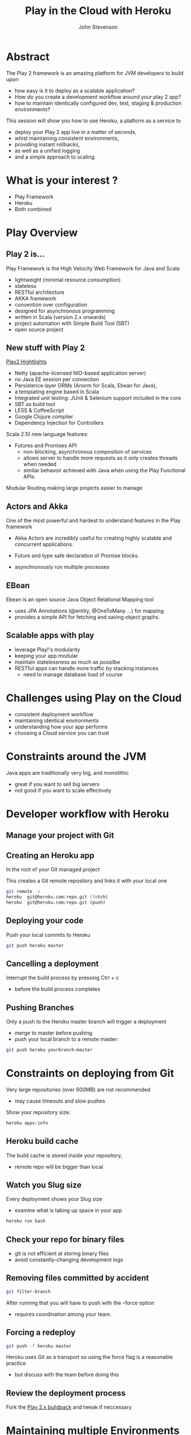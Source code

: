 #+Title: Play in the Cloud with Heroku
#+Author: John Stevenson
#+Email: @jr0cket

#+OPTIONS: toc:nil num:nil
#+OPTIONS: reveal_width:1200
#+OPTIONS: reveal_height:800
#+REVEAL_MARGIN: 0.1
#+REVEAL_MIN_SCALE: 0.5
#+REVEAL_MAX_SCALE: 2.5
#+OPTIONS: reveal_center:nil 
#+OPTIONS: reveal_rolling_links:t reveal_keyboard:t reveal_overview:t 
#+REVEAL_TRANS: linear
#+REVEAL_THEME: jr0cket
#+REVEAL_HEAD_PREAMBLE: <meta name="description" content="Play in the Cloud with Heroku">

* Abstract

The Play 2 framework is an amazing platform for JVM developers to build upon

 - how easy is it to deploy as a scalable application?
 - How do you create a development workflow around your play 2 app?
 - how to maintain identically configured dev, test, staging & production environments?

#+REVEAL: split
This session will show you how to use Heroku, a platform as a service to 
 - deploy your Play 2 app live in a matter of seconds,
 - whist maintaining consistent environments,
 - providing instant rollbacks,
 - as well as a unified logging
 - and a simple approach to scaling.

* What is your interest ?

 - Play Framework 
 - Heroku 
 - Both combined 

* Play Overview

** Play 2 is...
Play Framework is the High Velocity Web Framework for Java and Scala

 - lightweight (minimal resource consumption)
 - stateless 
 - RESTful architecture
 - AKKA framework
 - convention over configuration 
 - designed for asynchronous programming
 - written in Scala (version 2.x onwards) 
 - project automation with Simple Build Tool (SBT)
 - open source project


** New stuff with Play 2

[[http://www.playframework.com/documentation/2.1.0/Highlights][Play2 Hightlights]]
 - Netty  (apache-licensed NIO-based application server) 
 - no Java EE session per connection
 - Persistence layer ORMs (Anorm for Scala, Ebean for Java), 
 - a templating engine based in Scala
 - Integrated unit testing: JUnit & Selenium support included in the core
 - SBT as build tool
 - LESS & CoffeeScript
 - Google Clojure compiler 
 - Dependency Injection for Controllers

#+REVEAL: split 
Scala 2.10 new language features: 
 - Futures and Promises API 
   - non-blocking, asynchronous composition of services 
   - allows server to handle more requests as it only creates threads when needed
   - similar behavoir achieved with Java when using the Play Functional APIs 
Modular Routing making large projects easier to manage

** Actors and Akka
One of the most powerful and hardest to understand features in the Play framework 

 - Akka Actors are incredibly useful for creating highly scalable and concurrent applications. 

 - Future and type safe declaration of Promise blocks. 

 - asynchronously run multiple processes 

** EBean

Ebean is an open source Java Object Relational Mapping tool
 - uses JPA Annotations (@entity, @OneToMany ...) for mapping
 - provides a simple API for fetching and saving object graphs.

** Scalable apps with play 
 - leverage Play!'s modularity
 - keeping your app modular
 - maintain statelessness as much as possilbe
 - RESTful apps can handle more traffic by stacking instances
   - need to manage database load of course 

* Challenges using Play on the Cloud

 - consistent deployment workflow
 - maintaining identical environments 
 - understanding how your app performs
 - choosing a Cloud service you can trust 
* Constraints around the JVM

Java apps are traditionally very big, and monolithic
#+ATTR_REVEAL: :frag roll-in 
- great if you want to sell big servers
- not good if you want to scale effectively 

* Developer workflow with Heroku 

[[./images/heroku-developer-workflow-overview.png]]

** Manage your project with Git

[[./images/git-local-workflow.png]]

** Creating an Heroku app

In the root of your Git managed project 

[[./images/heroku-developer-workflow--create.png]]

This creates a Git remote repository and links it with your local one
#+BEGIN_SRC zsh 
git remote -v 
heroku	git@heroku.com:repo.git (fetch)
heroku	git@heroku.com:repo.git (push)
#+END_SRC


** Deploying your code 
Push your local commits to Heroku 
#+BEGIN_SRC zsh
git push heroku master 
#+END_SRC

[[./images/heroku-developer-workflow--push.png]]

** Cancelling a deployment

Interrupt the build process by pressing Ctrl + c
 - before the build process completes 

** Pushing Branches

Only a push to the Heroku master branch will trigger a deployment 
 - merge to master before pushing
 - push your local branch to a remote master:

#+BEGIN_SRC zsh 
git push heroku yourbranch:master
#+END_SRC

* Constraints on deploying from Git 

Very large repositories (over 600MB) are not recommended
- may cause timeouts and slow pushes 

Show your repository size:
#+BEGIN_SRC zsh 
heroku apps:info 
#+END_SRC

** Heroku build cache 
The build cache is stored inside your repository, 
 - remote repo will be bigger than local

** Watch you Slug size

Every deployment shows your Slug size

- examine what is taking up space in your app

#+BEGIN_SRC zsh 
  heroku run bash  
#+END_SRC

** Check your repo for binary files 

 - git is not efficient at storing binary files 
 - avoid constantly-changing development logs 

** Removing files committed by accident
#+BEGIN_SRC zsh 
git filter-branch
#+END_SRC
After running that you will have to push with the --force option
 - requires coordination among your team.

** Forcing a redeploy

#+BEGIN_SRC zsh 
git push -f heroku master 
#+END_SRC

Heroku uses Git as a transport so using the force flag is a reasonable practice
 - but discuss with the team before doing this

** Review the deployment process 

Fork the [[https://github.com/heroku/heroku-buildpack-scala][Play 2.x buildpack]] and tweak if neccessary 

* Maintaining multiple Environments

** Create as many environments as needed

Drive all your deploys from the same source 

#+BEGIN_SRC zsh 
heroku create my-app-test --remote test
heroku create my-app-qa --remote qa
heroku create my-app-staging --staging
...
#+END_SRC

** Use Git remote to see your environments

List all the remote Git repositories attached to your local repository
- shows the Heroku repositories you can push to 
#+BEGIN_SRC zsh
git remote -v 
#+END_SRC

** Add Heroku apps to your local repository

If you need to manually add an Heroku app, just add the remote repository 

#+BEGIN_SRC zsh
git remote add repo-alias git@heroku.com:/app-name.git  
#+END_SRC



** Managing multiple environments with Heroku toolbelt

Specify the app name using the --app option

#+BEGIN_SRC zsh 
heroku logs --app my-app-test
#+END_SRC


** Manage deployment with Git log 
Deployments indentified via Git commit hash 

#+BEGIN_SRC zsh 
git log --oneline --graph --decorate 
#+END_SRC

[[./images/git-log-commit-graph-decorate-oneline-abbrev-commit.png]]

** Manage differences with Environment Variables

heroku config:add DB_URL=http//heroku.postgres.com/3574354358904ufddf0jv


[[./images/heroku-toolbelt-info-simple.png]]

** Throw away environments

As an environment is quick to spin up you can throw them away when you dont need them
- you still have the code in Git 


* Managing you app when things go wrong 

What are the things that could go wrong
 - Operating System problems
 - Application Memory leaks 
 - Committing bugs / regressions 
 - Security patches 
 - Pressing the wrong button!

** Heroku Manages the system 

Heroku manage the system for you:

 - re-starting run-away app processes automatically
 - recycling apps every 24 hours
 - OS patching
 - ensuring OS running efficiently


** Rollbacks to manage bugs 
Whilst you find the root cause, roll back quickly to a known good version

#+BEGIN_SRC zsh 
heroku releases
heroku rollback v20 
#+END_SRC

[[./images/heroku-release-rollback-then-new-deployment.png]]

#+REVEAL split

[[./images/heroku-dashboard-activity-rollback.png]]


** Interacting with Production clones
Explore an exact copy of your environment without risk

#+BEGIN_SRC zsh 
heroku run bash 
#+END_SRC

[[./images/heroku-toolbelt-run-bash-explore.png]]


* Scaling Apps

Scaling resources is easy - although expensive !

Scaling software is hard. 

** Stateless approach 

A stateless approach is more scalable
- minimise the need for locking
- reduces contention

** Modular design

Distinct processes allow you to scale parts of your app
 - each process needs to scale at different levels  


** Heroku scales processes 

[[./images/heroku-scaling-app-via-website-scalled.png]]

** Heroku scaling multiple processes 

[[./images/heroku-dashboard-resources-scaling-node-example.png]]


** Managed proceses

Managed processes run automatically when the OS starts 
 - restarted if the system crashes or dies

Web apps can have multiple entry points defined as process types 

For Java, your process types might look like this:

Process type	Command
web	        java $JAVA_OPTS -jar web/target/dependency/webapp-runner.jar --port $PORT web/target/*.war
worker	        sh worker/target/bin/worker





** Define multiple process types with Procfile

#+BEGIN_SRC zsh 
$ cd myapp/
$ cat Procfile
web:          bundle exec rails server mongrel -p $PORT
worker:       bundle exec rake resque:work QUEUE=*
urgentworker: bundle exec rake resque:work QUEUE=urgent
tweetscan:    bundle exec ruby tweetscan.rb
cron:         bundle exec clockwork clock.rb
#+END_SRC


** Process Model

Then scale up dynos independently for each process type:

$ heroku scale web=4 worker=2 urgentworker=2 tweetscan=1 cron=1
Scaling processes... done


** Process types and Dynos

A process type is the prototype from which one or more dynos are instantiated. This is similar to the way a class is the prototype from which one or more objects are instantiated in object-oriented programming.

Billing is done by dyno hours, the clock time for which your collective dyno processes have been on (scale > 0)


** Running locally with Foreman

Foreman is part of the Heroku toolbelt 
- runs the commands defined in the Procfile on your development machine




** Scenario

I have an Heroku app with 

5 web processes
2 queue processor
1 low priority background task 

If I scale up my dyno, what to I get...?



* Understanding your app performance

** Monitoring your apps

If you can understand the performce of a single instance of your app, you have a baseline to see how it scales
- need to understand performance through every part

** New Relic 

[[./images/heroku-monitoring-addon-new-relic.png]]

** Load testing

** Load testing plugin 


* Enhancing Scalability 
** Managing static assets 

Use a CDN for static assets
 - much more efficient for any kind of deployment
 - better performance on any cloud platform 

** Managing images 

Consider using Amazon S3 Bucket online storage. 
- CDN for images in S3 bucket ??  Check Heroku addons

** Using a cache 
** Redis 
** Memcache 
** Using CDN 

* Demo time

Web process using Play

Queue processing 
have play put something on a queue and this process takes it off the queue and puts it into the database.


Simple java app as the background process
 - just printing to the standard out / log every minute 




* Specific tips and tricks 

* Databases  
- not using H2 for production (obvious one)
- using postgres, tools to manage, migrating data 

* Postgres setup 

Driver
Configs

Add PostgreSQL JDBC driver to application dependencies 
 - edit project/Build.scala

#+BEGIN_SRC zsh
"postgresql" % "postgresql" % "9.1-901-1.jdbc4"
#+END_SRC

** Update the Procfile 

#+BEGIN_SRC zsh
web: target/start -Dhttp.port=${PORT} ${JAVA_OPTS} 
  -DapplyEvolutions.default=true 
  -Ddb.default.driver=org.postgresql.Driver 
  -Ddb.default.url=${DATABASE_URL}
#+END_SRC

** Mixed databases ?

Do you use H2 in dev and Postres in production?
Do you have to set up Postgres on your own machine?


** Setting up Postgres on Heroku as a dev database 

Can run Postgres without a specific app 
- connect to it like any other remote db

** Tools for your Postgres database

*** pgadmin3

sudo apt-get install pgadmin3 

depends on postgresql-client

Newer versions can be found at:
apt.postgresql.org

*** pgModeller 

http://www.pgmodeler.com.br/


** Production or developer mode 
- Play runs in production mode when deployed to Heroku 
-- how to change this [TODO]

* Collaborate on projects with Github

- keep Heroku for deployment or only push master branches 
- github has more features for collaboration
- can add github repo to Heroku app so you can see activity

* Pipelines for automated deployment

- configure your git repo to deploy to heroku on pushes 



* Alternatives to Play

** Spark micro-framework 


* Heroku resources

https://blog.heroku.com/archives/2013/6/12/building_apps_efficiently_on_heroku

https://blog.heroku.com/archives/2013/7/15/logging-on-heroku
https://blog.heroku.com/archives/2013/7/22/oauth-for-platform-api-in-public-beta
https://blog.heroku.com/archives/2013/7/25/releases-and-rollbacks

https://blog.heroku.com/archives/2013/4/26/introducing_production_check
https://blog.heroku.com/archives/2013/7/11/running-production-apps-on-heroku
https://blog.heroku.com/archives/2013/7/8/addons_production_apps

https://blog.heroku.com/archives/2013/8/1/video_and_slides_optimizing_production_apps_on_heroku
https://blog.heroku.com/archives/2013/7/16/introducing-how-heroku-works

https://blog.heroku.com/archives/2013/7/10/heroku-pipelines-beta

https://blog.heroku.com/archives/2013/6/27/heroku-fork

https://blog.heroku.com/archives/2013/3/19/log2viz


* Building scalable apps - 12 Factors

[[http://12factor.net][12factor.net]]


** One codebase, multiple environments 

 - Version controlled source code
 - Pushed securely and consistently to environments

[[./images/heroku-codebase-deploys.png]]


** Explicitly declare & isolate dependencies 

 - Use build automation tools to manage dependencies
 - Consistency of builds 

** Store configuration in each environment 

Database connections, security tokens, etc.

 - avoids adding config into your codebase
 - prevents wrong environment from being changed
 - more secure way of managing sensitive config data

** All services are attached resources

Databases, message queues, cache, local services, 3rd party services

[[./images/heroku-attached-resources.png]]
 

** Development workflow 


Applications should be
 - self-contained
 - self-describing 
 - independent entities. 

Declaratively define dependencies
 - no reliance on existing system packages 
 - no dependencies defined in source code 

Use of build automation tools 

Use of environment variables 

heroku config:set CLI    

define external dependencies without modifying the app's source code.
 - database connections and security access 

run your app  in the same way locally as your app does in production


** Runtime 

Stateless environment 
 - ephemeral filesystem which ensures a stateless runtime

fast process startup/shutdown

the process model
 - running your app as one or more lightweight processes,

Avoid a monolithic executable, 
 granularly scale the app to match a diverse workload
 a sort of in-app horizontal scaling.

The Procfile, your app’s process manifest, 
informs the runtime of your app’s unique composition and tools like Foreman (locally) 
and the Heroku dyno manager (remotely on Heroku) manage its execution.


** Management - App interaction 

execute user-initiated tasks against the app 
 - database migration
 - interacting with app via REPL

Heroku allows you to provision a one-off dyno, an isolated copy 

heroku run bash  

** Management - Monitoring 

see the app's runtime log output

heroku logs --tail 




** Dynos 

[[./images/heroku-dynos-scale-diversity.jpg]]


* Thank you

[[http://jr0cket.github.com][Workshop: Play Java on Heroku]]

[[http://www.playframework.com/][Play Framework]]
[[http://www.heroku.com][Heroku]] and [[http://postgres.heroku.com][Heroku Postres]] 

12Factor.net 


* WIP 
* Heroku Scalability 

 - HTTP stack fully supports HTTP 1.1
 - long polling
 - chunked responses
 - async multi-connection webservers
 - isolation
 - erosion-resistance (seemless patching)






* Slide with background image  
 :PROPERTIES:
    :reveal_background: ./images/leiningen-slide-background.png
    :reveal_background_trans: slide
    :END:

[[http://www.google.co.uk][hyperlink-text]]

#+ATTR_REVEAL: :frag roll-in
  - bulletpoint
  - dont go crazy

** Sub-slide - srolls vertically from slide above

Some source code using hightlits.js 

#+BEGIN_SRC clojure
(def clojure-devs "love brackets")
#+END_SRC

* Slied with code 
#+BEGIN_SRC zsh 
  git init 
#+END_SRC

* Slide with Colour - overriding the theme 
:PROPERTIES:
    :reveal_background: #770000
    :reveal_background_trans: slide
    :END:

I love red.

#+ATTR_REVEAL: :frag hightlight-red
Hightliht text as a fragment of the slide 

 

** Fragments in Reveal.js

 Press the "Down" key on the page or the down arrow to trigger fragments

#+ATTR_REVEAL: :frag highlight-blue
   * Create
   * Fragment
   * At Ease

** Fragment captions   
#+CAPTION: The Org text source.
#+BEGIN_SRC org
#+ATTR_REVEAL: :frag
   * Create
   * Fragment
   * At Ease
#+END_SRC

** Reveal.js Can Alert
   :PROPERTIES:
   :reveal_data_state: alert
   :END:

   Change slide style to wake up the sleepy audience.



[[./images/play-help.png]]

